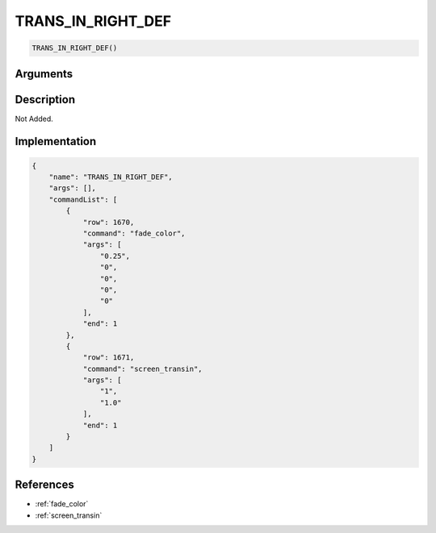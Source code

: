 .. _TRANS_IN_RIGHT_DEF:

TRANS_IN_RIGHT_DEF
========================

.. code-block:: text

	TRANS_IN_RIGHT_DEF()


Arguments
------------


Description
-------------

Not Added.

Implementation
-------------

.. code-block:: json

	{
	    "name": "TRANS_IN_RIGHT_DEF",
	    "args": [],
	    "commandList": [
	        {
	            "row": 1670,
	            "command": "fade_color",
	            "args": [
	                "0.25",
	                "0",
	                "0",
	                "0",
	                "0"
	            ],
	            "end": 1
	        },
	        {
	            "row": 1671,
	            "command": "screen_transin",
	            "args": [
	                "1",
	                "1.0"
	            ],
	            "end": 1
	        }
	    ]
	}

References
-------------
* :ref:`fade_color`
* :ref:`screen_transin`

